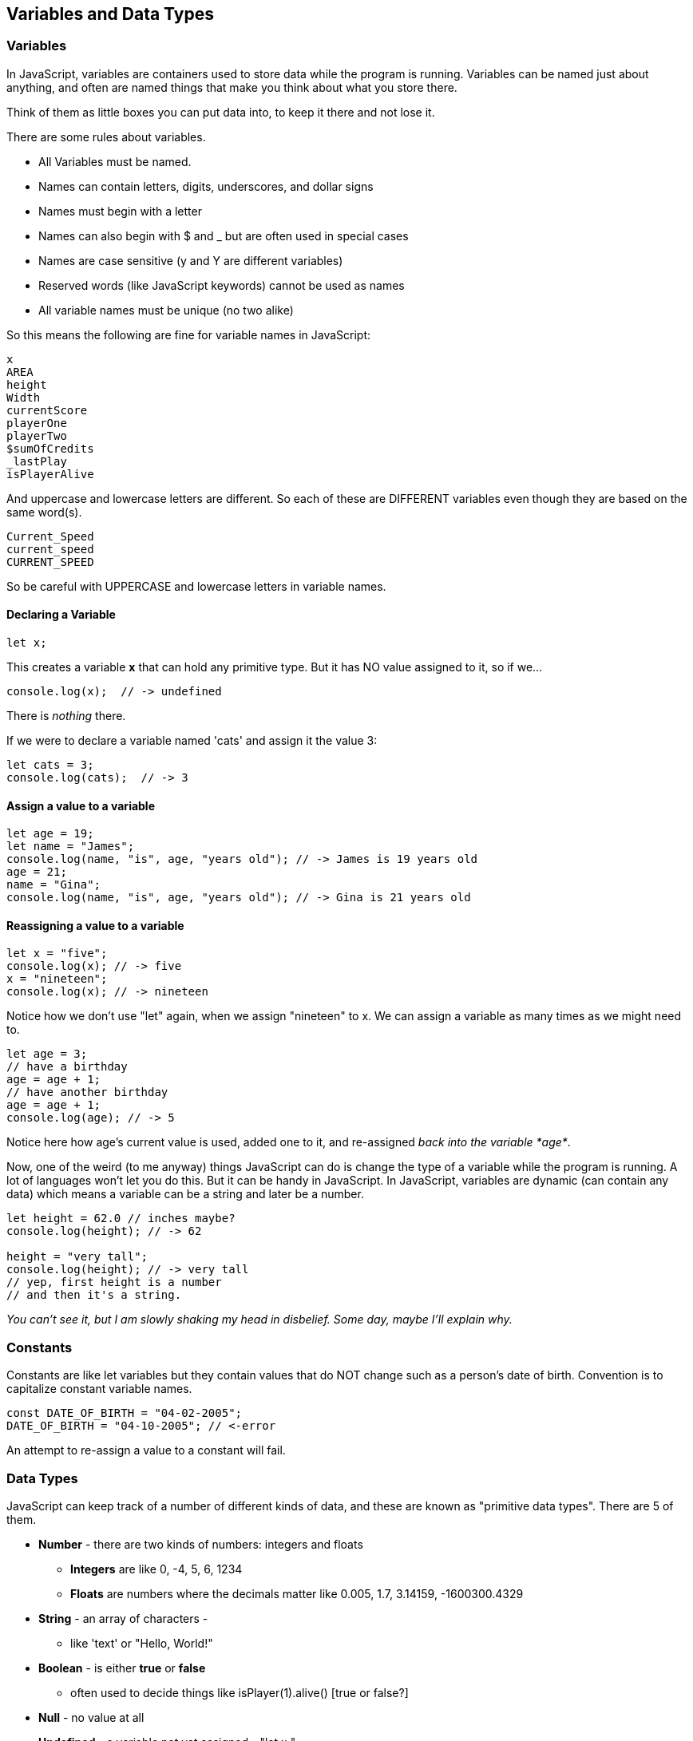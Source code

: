 
== Variables and Data Types

=== Variables

In JavaScript, variables are containers used to store data while the program is running. Variables can be named just about anything, and often are named things that make you think about what you store there.

Think of them as little boxes you can put data into, to keep it there and not lose it.

There are some rules about variables. 

- All Variables must be named.
- Names can contain letters, digits, underscores, and dollar signs
- Names must begin with a letter
- Names can also begin with $ and _ but are often used in special cases
- Names are case sensitive (y and Y are different variables)
- Reserved words (like JavaScript keywords) cannot be used as names
- All variable names must be unique (no two alike)

So this means the following are fine for variable names in JavaScript:

[source]
----
x
AREA
height
Width
currentScore
playerOne
playerTwo
$sumOfCredits
_lastPlay
isPlayerAlive
----

And uppercase and lowercase letters are different.
So each of these are DIFFERENT variables even 
though they are based on the same word(s).

[source]
----
Current_Speed
current_speed
CURRENT_SPEED
----

So be careful with UPPERCASE and lowercase letters in variable names.

==== Declaring a Variable

[source]
----
let x;
----
This creates a variable *x* that can hold any primitive type. But it has NO value assigned to it, so if we...

[source]
----
console.log(x);  // -> undefined
----
There is _nothing_ there. 

If we were to declare a variable named 'cats' and assign it the value 3:

[source]
----
let cats = 3;
console.log(cats);  // -> 3
----

==== Assign a value to a variable

[source]
----
let age = 19; 
let name = "James";
console.log(name, "is", age, "years old"); // -> James is 19 years old
age = 21;
name = "Gina";
console.log(name, "is", age, "years old"); // -> Gina is 21 years old
----

==== Reassigning a value to a variable

[source]
----
let x = "five";
console.log(x); // -> five
x = "nineteen";
console.log(x); // -> nineteen
----

Notice how we don't use "let" again, when we assign "nineteen" to x. We can assign a variable as many times as
we might need to.

[source]
----
let age = 3;
// have a birthday
age = age + 1;
// have another birthday
age = age + 1;
console.log(age); // -> 5
----

Notice here how age's current value is used, added one to it, and re-assigned _back into the variable *age*_.

Now, one of the weird (to me anyway) things JavaScript can do is change the type of a variable while the program is running.
A lot of languages won't let you do this. But it can be handy in JavaScript.
In JavaScript, variables are dynamic (can contain any data) which means a variable can be a string and later be a number.

[source]
----
let height = 62.0 // inches maybe?
console.log(height); // -> 62

height = "very tall";
console.log(height); // -> very tall
// yep, first height is a number
// and then it's a string.
----

_You can't see it, but I am slowly shaking my head in disbelief. Some day, maybe I'll explain why._

=== Constants

Constants are like let variables but they contain values that do NOT change such as a person’s date of birth. Convention is to capitalize constant variable names.

[source]
----
const DATE_OF_BIRTH = "04-02-2005";
DATE_OF_BIRTH = "04-10-2005"; // <-error
----
An attempt to re-assign a value to a constant will fail.


=== Data Types

JavaScript can keep track of a number of different kinds of data, and these are known
as "primitive data types". There are 5 of them.

* *Number* - there are two kinds of numbers: integers and floats
** *Integers* are like 0, -4, 5, 6, 1234
** *Floats* are numbers where the decimals matter like  0.005, 1.7, 3.14159, -1600300.4329
* *String* - an array of characters - 
** like 'text' or "Hello, World!"
* *Boolean* - is either *true* or *false*
** often used to decide things like isPlayer(1).alive() [true or false?]
* *Null* - no value at all
* *Undefined* - a variable not yet assigned - "let x;"
** this is a weird type, and not very common.

It is common for a computer language to want to know if data is a bunch numbers or text. Tracking
what _type_ a piece of data is is very important. And it is the programmer's job to make sure all the 
data get handled in the right ways. 

So JavaScript has a few fundamental *data types* that it can handle. And we will cover each one in turn. 

[TIP]
====
Create variables for each primitive data type:

- boolean, 
- float, 
- integer, 
- string 
- constant (integer)

Store a value in each.
====

[source]
----
// Here are some samples. 

// integer
let x = 0;

// boolean
let playerOneAlive = true;

// float
let currentSpeed = 55.0;

// string
let playerOneName = "Rocco";

// constant integer

const maxPainScore = 150000;
----

Now, you try it. Write down a variable name and assign
a normal value to it.

